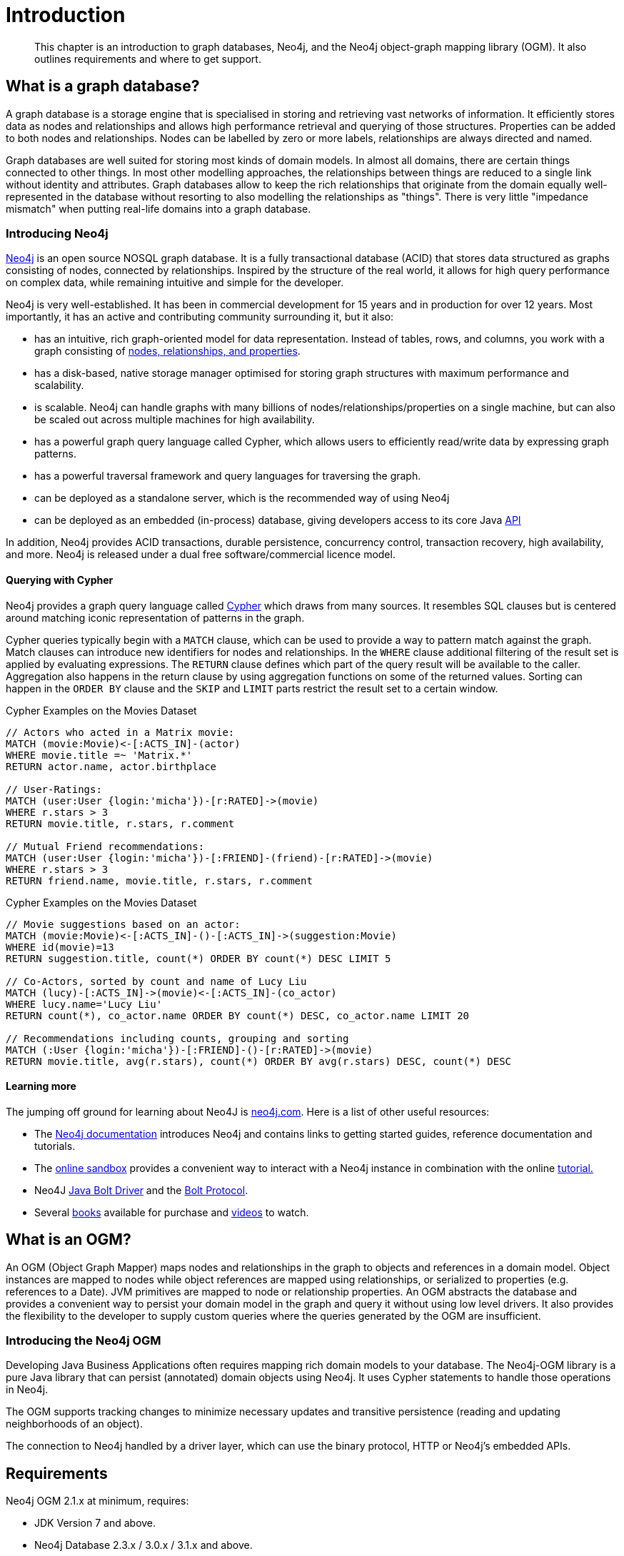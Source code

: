 [[introduction]]
= Introduction

[abstract]
--
This chapter is an introduction to graph databases, Neo4j, and the Neo4j object-graph mapping library (OGM). It also outlines requirements
and where to get support.
--


[[introduction:graph-database]]
== What is a graph database?

A graph database is a storage engine that is specialised in storing and retrieving vast networks of information.
It efficiently stores data as nodes and relationships and allows high performance retrieval and querying of those structures.
Properties can be added to both nodes and relationships.
Nodes can be labelled by zero or more labels, relationships are always directed and named.

Graph databases are well suited for storing most kinds of domain models.
In almost all domains, there are certain things connected to other things.
In most other modelling approaches, the relationships between things are reduced to a single link without identity and attributes.
Graph databases allow to keep the rich relationships that originate from the domain equally well-represented in the database without resorting to also modelling the relationships as "things".
There is very little "impedance mismatch" when putting real-life domains into a graph database.

[[introduction:graph-database:introducing-neo4j]]
=== Introducing Neo4j

http://neo4j.com/[Neo4j] is an open source NOSQL graph database.
It is a fully transactional database (ACID) that stores data structured as graphs consisting of nodes, connected by relationships.
Inspired by the structure of the real world, it allows for high query performance on complex data, while remaining intuitive and simple for the developer.

Neo4j is very well-established.
It has been in commercial development for 15 years and in production for over 12 years.
Most importantly, it has an active and contributing community surrounding it, but it also:

* has an intuitive, rich graph-oriented model for data representation. Instead of tables, rows, and columns, you work with a graph consisting of http://neo4j.com/docs/stable/graphdb-neo4j.html[nodes, relationships, and properties].
* has a disk-based, native storage manager optimised for storing graph structures with maximum performance and scalability.
* is scalable. Neo4j can handle graphs with many billions of nodes/relationships/properties on a single machine, but can also be scaled out across multiple machines for high availability.
* has a powerful graph query language called Cypher, which allows users to efficiently read/write data by expressing graph patterns.
* has a powerful traversal framework and query languages for traversing the graph.
* can be deployed as a standalone server, which is the recommended way of using Neo4j
* can be deployed as an embedded (in-process) database, giving developers access to its core Java http://api.neo4j.org/[API]

In addition, Neo4j provides ACID transactions, durable persistence, concurrency control, transaction recovery, high availability, and more.
Neo4j is released under a dual free software/commercial licence model.

[[introduction:graph-database:introducing-neo4j:query-with-cypher]]
==== Querying with Cypher

Neo4j provides a graph query language called http://neo4j.com/docs/stable/cypher-query-lang.html[Cypher] which draws from many sources.
It resembles SQL clauses but is centered around matching iconic representation of patterns in the graph.

Cypher queries typically begin with a `MATCH` clause, which can be used to provide a way to pattern match against the graph.
Match clauses can introduce new identifiers for nodes and relationships.
In the `WHERE` clause additional filtering of the result set is applied by evaluating expressions.
The `RETURN` clause defines which part of the query result will be available to the caller.
Aggregation also happens in the return clause by using aggregation functions on some of the returned values.
Sorting can happen in the `ORDER BY` clause and the `SKIP` and `LIMIT` parts restrict the result set to a certain window.

.Cypher Examples on the Movies Dataset
[source,cypher]
----
// Actors who acted in a Matrix movie:
MATCH (movie:Movie)<-[:ACTS_IN]-(actor)
WHERE movie.title =~ 'Matrix.*'
RETURN actor.name, actor.birthplace

// User-Ratings:
MATCH (user:User {login:'micha'})-[r:RATED]->(movie)
WHERE r.stars > 3
RETURN movie.title, r.stars, r.comment

// Mutual Friend recommendations:
MATCH (user:User {login:'micha'})-[:FRIEND]-(friend)-[r:RATED]->(movie)
WHERE r.stars > 3
RETURN friend.name, movie.title, r.stars, r.comment
----

.Cypher Examples on the Movies Dataset
[source,cypher]
----
// Movie suggestions based on an actor:
MATCH (movie:Movie)<-[:ACTS_IN]-()-[:ACTS_IN]->(suggestion:Movie)
WHERE id(movie)=13
RETURN suggestion.title, count(*) ORDER BY count(*) DESC LIMIT 5

// Co-Actors, sorted by count and name of Lucy Liu
MATCH (lucy)-[:ACTS_IN]->(movie)<-[:ACTS_IN]-(co_actor)
WHERE lucy.name='Lucy Liu'
RETURN count(*), co_actor.name ORDER BY count(*) DESC, co_actor.name LIMIT 20

// Recommendations including counts, grouping and sorting
MATCH (:User {login:'micha'})-[:FRIEND]-()-[r:RATED]->(movie)
RETURN movie.title, avg(r.stars), count(*) ORDER BY avg(r.stars) DESC, count(*) DESC
----

[[introduction:graph-database:introducing-neo4j:learn-more]]
==== Learning more

The jumping off ground for learning about Neo4J is https://neo4j.com/[neo4j.com]. Here is a list of other useful resources:

* The https://neo4j.com/docs/[Neo4j documentation] introduces Neo4j and contains links to getting started guides, reference documentation and tutorials.
* The https://neo4j.com/sandbox/[online sandbox] provides a convenient way to interact with a Neo4j instance in combination with the online https://neo4j.com//developer/get-started/[tutorial.]
* Neo4J http://neo4j.com/docs/developer-manual/3.0/index.html#driver-manual-index[Java Bolt Driver] and the http://boltprotocol.org/[Bolt Protocol].
* Several https://neo4j.com/books/[books] available for purchase and https://www.youtube.com/neo4j[videos] to watch.

[[introduction:ogm]]
== What is an OGM?

An OGM (Object Graph Mapper) maps nodes and relationships in the graph to objects and references in a domain model.
Object instances are mapped to nodes while object references are mapped using relationships, or serialized to properties (e.g. references to a Date).
JVM primitives are mapped to node or relationship properties.
An OGM abstracts the database and provides a convenient way to persist your domain model in the graph and query it without using low level drivers.
It also provides the flexibility to the developer to supply custom queries where the queries generated by the OGM are insufficient.

[[introduction:ogm:introducing-ogm]]
=== Introducing the Neo4j OGM

Developing Java Business Applications often requires mapping rich domain models to your database. The Neo4j-OGM library is a pure Java library that can persist (annotated) domain objects using Neo4j. It uses Cypher statements to handle those operations in Neo4j.

The OGM supports tracking changes to minimize necessary updates and transitive persistence (reading and updating neighborhoods of an object).

The connection to Neo4j handled by a driver layer, which can use the binary protocol, HTTP or Neo4j’s embedded APIs.


[[introduction:requirements]]
== Requirements

Neo4j OGM 2.1.x at minimum, requires:

* JDK Version 7 and above.
* Neo4j Database 2.3.x / 3.0.x / 3.1.x and above.


[[introduction:additional-resources]]
== Additional Resources

[[introduction:additional-resources:metadata]]
=== Project metadata

* Version control - https://github.com/neo4j/neo4j-ogm
* Bugtracker - https://github.com/neo4j/neo4j-ogm/issues
* Release repository - https://m2.neo4j.org/content/repositories/releases
* Snapshot repository - https://m2.neo4j.org/content/repositories/snapshots

[[introduction:additional-resources:help]]
=== Getting Help or providing feedback

If you encounter issues or you are just looking for advice, feel free to use one of the links below:

To learn more refer to:

* the https://github.com/neo4j-examples/neo4j-ogm-university[sample project: OGM Univeristy]. This project is used in the <<tutorial:introduction,Tutorial>>.
* the Javadocs (Coming Soon).
* for more detailed questions, use http://stackoverflow.com/questions/tagged/neo4j-ogm[Neo4j OGM on StackOverflow]
* For professional support feel free to contact Neo Technology or GraphAware.
